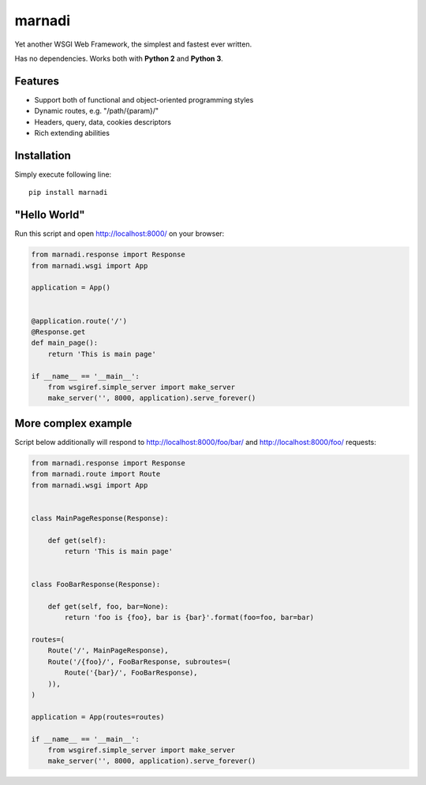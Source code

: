 marnadi
=======

Yet another WSGI Web Framework, the simplest and fastest ever written.

Has no dependencies. Works both with **Python 2** and **Python 3**.

Features
--------
* Support both of functional and object-oriented programming styles
* Dynamic routes, e.g. "/path/{param}/"
* Headers, query, data, cookies descriptors
* Rich extending abilities

Installation
------------
Simply execute following line::

    pip install marnadi

"Hello World"
-------------
Run this script and open http://localhost:8000/ on your browser:

.. code-block:: python

    from marnadi.response import Response
    from marnadi.wsgi import App

    application = App()
    
    
    @application.route('/')
    @Response.get
    def main_page():
        return 'This is main page'
    
    if __name__ == '__main__':
        from wsgiref.simple_server import make_server
        make_server('', 8000, application).serve_forever()

More complex example
--------------------
Script below additionally will respond to http://localhost:8000/foo/bar/ and http://localhost:8000/foo/ requests:

.. code-block:: python

    from marnadi.response import Response
    from marnadi.route import Route
    from marnadi.wsgi import App


    class MainPageResponse(Response):

        def get(self):
            return 'This is main page'
    
    
    class FooBarResponse(Response):
    
        def get(self, foo, bar=None):
            return 'foo is {foo}, bar is {bar}'.format(foo=foo, bar=bar)
    
    routes=(
        Route('/', MainPageResponse),
        Route('/{foo}/', FooBarResponse, subroutes=(
            Route('{bar}/', FooBarResponse),
        )),
    )
    
    application = App(routes=routes)
    
    if __name__ == '__main__':
        from wsgiref.simple_server import make_server
        make_server('', 8000, application).serve_forever()
